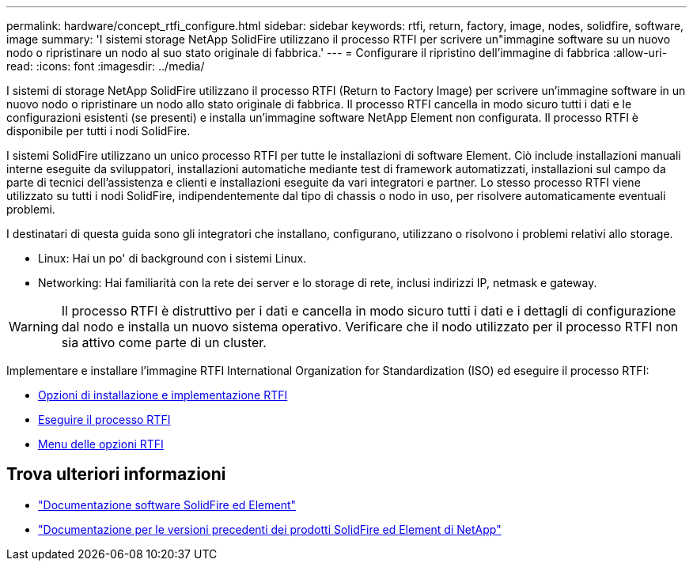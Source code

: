 ---
permalink: hardware/concept_rtfi_configure.html 
sidebar: sidebar 
keywords: rtfi, return, factory, image, nodes, solidfire, software, image 
summary: 'I sistemi storage NetApp SolidFire utilizzano il processo RTFI per scrivere un"immagine software su un nuovo nodo o ripristinare un nodo al suo stato originale di fabbrica.' 
---
= Configurare il ripristino dell'immagine di fabbrica
:allow-uri-read: 
:icons: font
:imagesdir: ../media/


[role="lead"]
I sistemi di storage NetApp SolidFire utilizzano il processo RTFI (Return to Factory Image) per scrivere un'immagine software in un nuovo nodo o ripristinare un nodo allo stato originale di fabbrica. Il processo RTFI cancella in modo sicuro tutti i dati e le configurazioni esistenti (se presenti) e installa un'immagine software NetApp Element non configurata. Il processo RTFI è disponibile per tutti i nodi SolidFire.

I sistemi SolidFire utilizzano un unico processo RTFI per tutte le installazioni di software Element. Ciò include installazioni manuali interne eseguite da sviluppatori, installazioni automatiche mediante test di framework automatizzati, installazioni sul campo da parte di tecnici dell'assistenza e clienti e installazioni eseguite da vari integratori e partner. Lo stesso processo RTFI viene utilizzato su tutti i nodi SolidFire, indipendentemente dal tipo di chassis o nodo in uso, per risolvere automaticamente eventuali problemi.

I destinatari di questa guida sono gli integratori che installano, configurano, utilizzano o risolvono i problemi relativi allo storage.

* Linux: Hai un po' di background con i sistemi Linux.
* Networking: Hai familiarità con la rete dei server e lo storage di rete, inclusi indirizzi IP, netmask e gateway.



WARNING: Il processo RTFI è distruttivo per i dati e cancella in modo sicuro tutti i dati e i dettagli di configurazione dal nodo e installa un nuovo sistema operativo. Verificare che il nodo utilizzato per il processo RTFI non sia attivo come parte di un cluster.

Implementare e installare l'immagine RTFI International Organization for Standardization (ISO) ed eseguire il processo RTFI:

* xref:task_rtfi_deployment_and_install_options.adoc[Opzioni di installazione e implementazione RTFI]
* xref:task_rtfi_process.adoc[Eseguire il processo RTFI]
* xref:task_rtfi_options_menu.adoc[Menu delle opzioni RTFI]




== Trova ulteriori informazioni

* https://docs.netapp.com/us-en/element-software/index.html["Documentazione software SolidFire ed Element"]
* https://docs.netapp.com/sfe-122/topic/com.netapp.ndc.sfe-vers/GUID-B1944B0E-B335-4E0B-B9F1-E960BF32AE56.html["Documentazione per le versioni precedenti dei prodotti SolidFire ed Element di NetApp"^]

